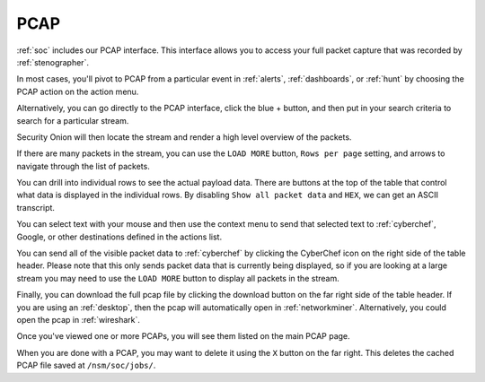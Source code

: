 .. _pcap:

PCAP
====

:ref:`soc` includes our PCAP interface. This interface allows you to access your full packet capture that was recorded by :ref:`stenographer`. 

In most cases, you'll pivot to PCAP from a particular event in :ref:`alerts`, :ref:`dashboards`, or :ref:`hunt` by choosing the PCAP action on the action menu. 

.. image:: images/soc-events-table.png
  :target: _images/soc-events-table.png

Alternatively, you can go directly to the PCAP interface, click the blue + button, and then put in your search criteria to search for a particular stream. 

.. image:: images/pcap-add-job.png
  :target: _images/pcap-add-job.png

Security Onion will then locate the stream and render a high level overview of the packets.

.. image:: images/42_pcap.png
  :target: _images/42_pcap.png

If there are many packets in the stream, you can use the ``LOAD MORE`` button, ``Rows per page`` setting, and arrows to navigate through the list of packets. 

You can drill into individual rows to see the actual payload data. There are buttons at the top of the table that control what data is displayed in the individual rows. By disabling ``Show all packet data`` and ``HEX``, we can get an ASCII transcript.

.. image:: images/43_pcap_details.png
  :target: _images/43_pcap_details.png

You can select text with your mouse and then use the context menu to send that selected text to :ref:`cyberchef`, Google, or other destinations defined in the actions list.

.. image:: images/pcap-select-pivot.png
  :target: _images/pcap-select-pivot.png

You can send all of the visible packet data to :ref:`cyberchef` by clicking the CyberChef icon on the right side of the table header. Please note that this only sends packet data that is currently being displayed, so if you are looking at a large stream you may need to use the ``LOAD MORE`` button to display all packets in the stream.

.. image:: images/pcap-cyberchef.png
  :target: _images/pcap-cyberchef.png

Finally, you can download the full pcap file by clicking the download button on the far right side of the table header. If you are using an :ref:`desktop`, then the pcap will automatically open in :ref:`networkminer`. Alternatively, you could open the pcap in :ref:`wireshark`.

.. image:: images/pcap-download.png
  :target: _images/pcap-download.png

Once you've viewed one or more PCAPs, you will see them listed on the main PCAP page.

.. image:: images/pcap-jobs.png
  :target: _images/pcap-jobs.png

When you are done with a PCAP, you may want to delete it using the ``X`` button on the far right. This deletes the cached PCAP file saved at ``/nsm/soc/jobs/``.
